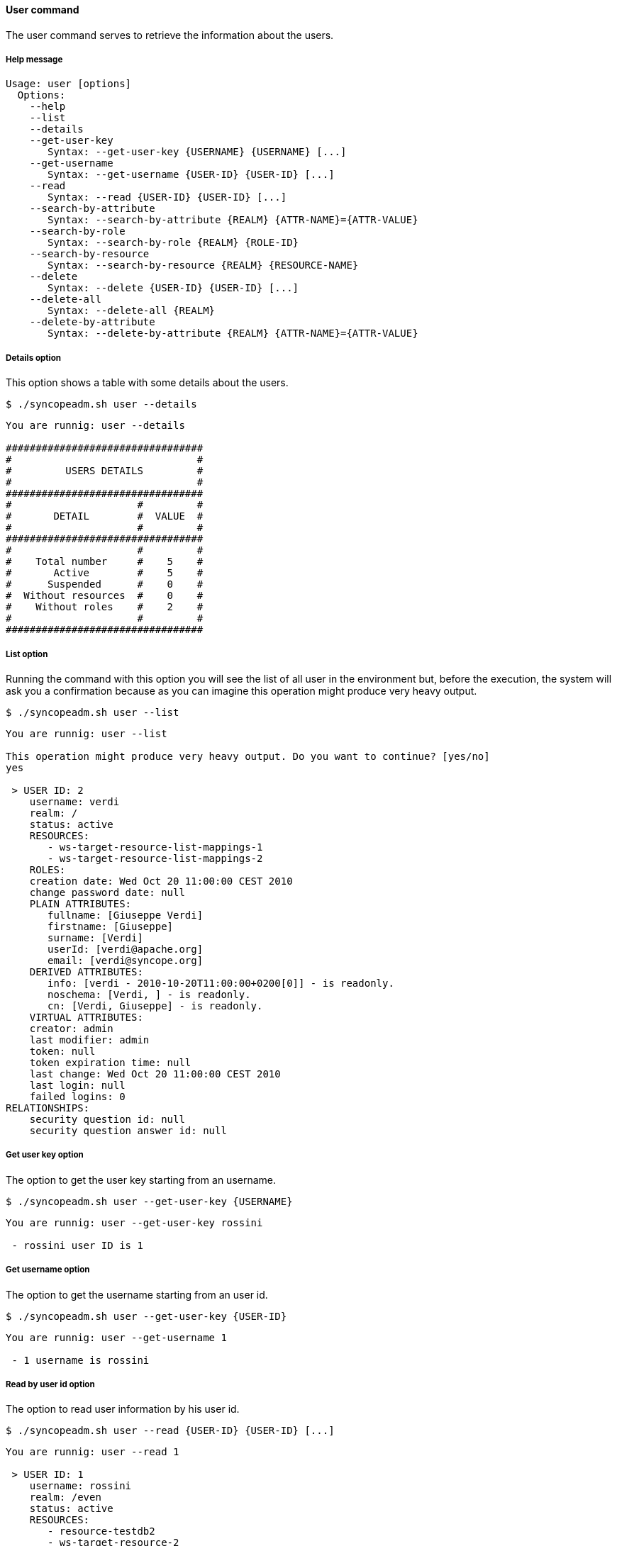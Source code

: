 //
// Licensed to the Apache Software Foundation (ASF) under one
// or more contributor license agreements.  See the NOTICE file
// distributed with this work for additional information
// regarding copyright ownership.  The ASF licenses this file
// to you under the Apache License, Version 2.0 (the
// "License"); you may not use this file except in compliance
// with the License.  You may obtain a copy of the License at
//
//   http://www.apache.org/licenses/LICENSE-2.0
//
// Unless required by applicable law or agreed to in writing,
// software distributed under the License is distributed on an
// "AS IS" BASIS, WITHOUT WARRANTIES OR CONDITIONS OF ANY
// KIND, either express or implied.  See the License for the
// specific language governing permissions and limitations
// under the License.
//

==== User command
The user command serves to retrieve the information about the users.

===== Help message
[source,bash]
----
Usage: user [options]
  Options:
    --help 
    --list 
    --details 
    --get-user-key
       Syntax: --get-user-key {USERNAME} {USERNAME} [...]
    --get-username
       Syntax: --get-username {USER-ID} {USER-ID} [...]
    --read 
       Syntax: --read {USER-ID} {USER-ID} [...]
    --search-by-attribute 
       Syntax: --search-by-attribute {REALM} {ATTR-NAME}={ATTR-VALUE}
    --search-by-role 
       Syntax: --search-by-role {REALM} {ROLE-ID}
    --search-by-resource 
       Syntax: --search-by-resource {REALM} {RESOURCE-NAME}
    --delete 
       Syntax: --delete {USER-ID} {USER-ID} [...]
    --delete-all 
       Syntax: --delete-all {REALM}
    --delete-by-attribute 
       Syntax: --delete-by-attribute {REALM} {ATTR-NAME}={ATTR-VALUE}
----

===== Details option
This option shows a table with some details about the users.

[source]
--
$ ./syncopeadm.sh user --details
--

[source]
--

You are runnig: user --details 

#################################
#                               #
#         USERS DETAILS         #
#                               #
#################################
#                     #         #
#       DETAIL        #  VALUE  #
#                     #         #
#################################
#                     #         #
#    Total number     #    5    #
#       Active        #    5    #
#      Suspended      #    0    #
#  Without resources  #    0    #
#    Without roles    #    2    #
#                     #         #
#################################

--

===== List option
Running the command with this option you will see the list of all user in the environment but, before the execution, 
the system will ask you a confirmation because as you can imagine this operation might produce very heavy output.

[source]
--
$ ./syncopeadm.sh user --list
--
[source]
--
You are runnig: user --list 

This operation might produce very heavy output. Do you want to continue? [yes/no]
yes

 > USER ID: 2
    username: verdi
    realm: /
    status: active
    RESOURCES: 
       - ws-target-resource-list-mappings-1
       - ws-target-resource-list-mappings-2
    ROLES: 
    creation date: Wed Oct 20 11:00:00 CEST 2010
    change password date: null
    PLAIN ATTRIBUTES: 
       fullname: [Giuseppe Verdi]
       firstname: [Giuseppe]
       surname: [Verdi]
       userId: [verdi@apache.org]
       email: [verdi@syncope.org]
    DERIVED ATTRIBUTES: 
       info: [verdi - 2010-10-20T11:00:00+0200[0]] - is readonly.
       noschema: [Verdi, ] - is readonly.
       cn: [Verdi, Giuseppe] - is readonly.
    VIRTUAL ATTRIBUTES: 
    creator: admin
    last modifier: admin
    token: null
    token expiration time: null
    last change: Wed Oct 20 11:00:00 CEST 2010
    last login: null
    failed logins: 0
RELATIONSHIPS:
    security question id: null
    security question answer id: null

--

===== Get user key option
The option to get the user key starting from an username.

[source]
--
$ ./syncopeadm.sh user --get-user-key {USERNAME}
--

[source]
--
You are runnig: user --get-user-key rossini 

 - rossini user ID is 1
--

===== Get username option
The option to get the username starting from an user id.

[source]
--
$ ./syncopeadm.sh user --get-user-key {USER-ID}
--

[source]
--
You are runnig: user --get-username 1 

 - 1 username is rossini
--

===== Read by user id option
The option to read user information by his user id.

[source]
--
$ ./syncopeadm.sh user --read {USER-ID} {USER-ID} [...]
--

[source]
--

You are runnig: user --read 1 

 > USER ID: 1
    username: rossini
    realm: /even
    status: active
    RESOURCES: 
       - resource-testdb2
       - ws-target-resource-2
    ROLES: 
       - Other
    creation date: Wed Oct 20 11:00:00 CEST 2010
    change password date: null
    PLAIN ATTRIBUTES: 
       type: [G]
       fullname: [Gioacchino Rossini]
       firstname: [Gioacchino]
       surname: [Rossini]
       userId: [rossini@apache.org]
       loginDate: [2009-05-26, 2010-05-26]
    DERIVED ATTRIBUTES: 
       info: [rossini - 2010-10-20[0]] - is readonly.
       noschema: [Rossini, ] - is readonly.
       cn: [Rossini, Gioacchino] - is readonly.
    VIRTUAL ATTRIBUTES: 
    creator: admin
    last modifier: admin
    token: null
    token expiration time: null
    last change: Wed Oct 20 11:00:00 CEST 2010
    last login: null
    failed logins: 0
RELATIONSHIPS:
    security question id: null
    security question answer id: null

--

===== Read by username option
The option to read user information by his username.

[source]
--
$ ./syncopeadm.sh user --read {USERNAME} {USERNAME} [...]
--

[source]
--

You are runnig: user --read rossini

 > USER ID: 1
    username: rossini
    realm: /even
    status: active
    RESOURCES: 
       - resource-testdb2
       - ws-target-resource-2
    ROLES: 
       - Other
    creation date: Wed Oct 20 11:00:00 CEST 2010
    change password date: null
    PLAIN ATTRIBUTES: 
       type: [G]
       fullname: [Gioacchino Rossini]
       firstname: [Gioacchino]
       surname: [Rossini]
       userId: [rossini@apache.org]
       loginDate: [2009-05-26, 2010-05-26]
    DERIVED ATTRIBUTES: 
       info: [rossini - 2010-10-20[0]] - is readonly.
       noschema: [Rossini, ] - is readonly.
       cn: [Rossini, Gioacchino] - is readonly.
    VIRTUAL ATTRIBUTES: 
    creator: admin
    last modifier: admin
    token: null
    token expiration time: null
    last change: Wed Oct 20 11:00:00 CEST 2010
    last login: null
    failed logins: 0
RELATIONSHIPS:
    security question id: null
    security question answer id: null

--

===== Search by attribute option
The option to searcn a list of users with a common attribute.

[source]
--
$ ./syncopeadm.sh user --search-by-attribute {REALM} {ATTR-NAME}={ATTR-VALUE}
--

For instance if you want to search the active users under the root realm:

[source]
--

You are runnig: user --search-by-attribute / status=active 

 > USER ID: 2
    username: verdi
    realm: /
    status: active
    RESOURCES: 
       - ws-target-resource-list-mappings-1
       - ws-target-resource-list-mappings-2
    ROLES: 
    creation date: Wed Oct 20 11:00:00 CEST 2010
    change password date: null
    PLAIN ATTRIBUTES: 
       fullname: [Giuseppe Verdi]
       firstname: [Giuseppe]
       surname: [Verdi]
       userId: [verdi@apache.org]
       email: [verdi@syncope.org]
    DERIVED ATTRIBUTES: 
       info: [verdi - 2010-10-20T11:00:00+0200[0]] - is readonly.
       noschema: [Verdi, ] - is readonly.
       cn: [Verdi, Giuseppe] - is readonly.
    VIRTUAL ATTRIBUTES: 
    creator: admin
    last modifier: admin
    token: null
    token expiration time: null
    last change: Wed Oct 20 11:00:00 CEST 2010
    last login: null
    failed logins: 0
RELATIONSHIPS:
    security question id: null
    security question answer id: null

 > USER ID: 3
    username: vivaldi
    realm: /
    status: active
    RESOURCES: 
       - ws-target-resource-delete
       - ws-target-resource-1
       - ws-target-resource-2
[...]
--

===== Search by role option
The option to searcn a list of users with a specified role.

[source]
--
$ ./syncopeadm.sh user --search-by-role {REALM} {ROLE-NAME}
--

[source]
--

You are runnig: user --search-by-role / Other 

 > USER ID: 1
    username: rossini
    realm: /even
    status: active
    RESOURCES: 
       - resource-testdb2
       - ws-target-resource-2
    ROLES: 
       - Other
    creation date: Wed Oct 20 11:00:00 CEST 2010
    change password date: null
    PLAIN ATTRIBUTES: 
       type: [G]
       fullname: [Gioacchino Rossini]
       firstname: [Gioacchino]
       surname: [Rossini]
       userId: [rossini@apache.org]
       loginDate: [2009-05-26, 2010-05-26]
    DERIVED ATTRIBUTES: 
       info: [rossini - 2010-10-20[0]] - is readonly.
       noschema: [Rossini, ] - is readonly.
       cn: [Rossini, Gioacchino] - is readonly.
    VIRTUAL ATTRIBUTES: 
    creator: admin
    last modifier: admin
    token: null
    token expiration time: null
    last change: Wed Oct 20 11:00:00 CEST 2010
    last login: null
    failed logins: 0
RELATIONSHIPS:
    security question id: null
    security question answer id: null

--

===== Search by resource option
The option to searcn a list of users with a specified resource.

[source]
--
$ ./syncopeadm.sh user --search-by-resource {REALM} {RESOURCE-NAME}
--

[source]
--

You are runnig: user --search-by-resource / ws-target-resource-2 

 > USER ID: 3
    username: vivaldi
    realm: /
    status: active
    RESOURCES: 
       - ws-target-resource-delete
       - ws-target-resource-1
       - ws-target-resource-2
    ROLES: 
    creation date: Wed Oct 20 11:00:00 CEST 2010
    change password date: null
    PLAIN ATTRIBUTES: 
       firstname: [Antonio]
       surname: [Vivaldi]
       fullname: [Antonio Vivaldi]
       userId: [vivaldi@apache.org]
       email: [vivaldi@syncope.org]
       type: [F]
    DERIVED ATTRIBUTES: 
       cn: [Vivaldi, Antonio] - is readonly.
       noschema: [Vivaldi, ] - is readonly.
       info: [vivaldi - 2010-10-20T11:00:00+0200[0]] - is readonly.
    VIRTUAL ATTRIBUTES: 
    creator: admin
    last modifier: admin
    token: null
    token expiration time: null
    last change: Wed Oct 20 11:00:00 CEST 2010
    last login: null
    failed logins: 0
RELATIONSHIPS:
    security question id: null
    security question answer id: null

 > USER ID: 1
    username: rossini
    realm: /even
    status: active
    RESOURCES: 
       - resource-testdb2
       - ws-target-resource-2
    ROLES: 
       - Other
    creation date: Wed Oct 20 11:00:00 CEST 2010
    change password date: null
    PLAIN ATTRIBUTES: 
       type: [G]
       fullname: [Gioacchino Rossini]
       firstname: [Gioacchino]
       surname: [Rossini]
       userId: [rossini@apache.org]
       loginDate: [2009-05-26, 2010-05-26]
    DERIVED ATTRIBUTES: 
       info: [rossini - 2010-10-20[0]] - is readonly.
       noschema: [Rossini, ] - is readonly.
       cn: [Rossini, Gioacchino] - is readonly.
    VIRTUAL ATTRIBUTES: 
    creator: admin
    last modifier: admin
    token: null
    token expiration time: null
    last change: Wed Oct 20 11:00:00 CEST 2010
    last login: null
    failed logins: 0
RELATIONSHIPS:
    security question id: null
    security question answer id: null

--

===== Delete option
The option to delete a specified user.

[source]
--
$ ./syncopeadm.sh user --delete {{USER-ID} {USER-ID} [...]
--

The delete option, as can be imagined, tries to remove a specified user.
[source]
--
 - User {USER-ID} successfully deleted
--

===== Delete by attribute option
The option to delete the users with a common attribute.

[source]
--
$ ./syncopeadm.sh user --delete-by-attribute {REALM} {ATTR-NAME}={ATTR-VALUE}
--

[source]
--
 You are runnig: user --delete-by-attribute / surname=Rossini 

 - Deleted users: 1
--

===== Delete all option
The option to delete all users of the realm passe as input.

[source]
--
$ ./syncopeadm.sh user --delete-all {REALM}
--

The delete option, as can be imagined, tries to remove every users under the passed realm.
[Note]
To run this operation the system asks you again the admin credential.

[source]
--
You are runnig: user --delete-all / 

Running this operation you will delete all the realm users managed by Syncope, are you sure? [yes/no]
yes

Username:
admin

Password:
password
Deleting process started

 - Deleted users: 2

#########################
#                       #
#   USERS NOT DELETED   #
#                       #
#########################
#           #           #
#  USER ID  #   CAUSE   #
#           #           #
#########################
#           #           #
#     5     #  FAILURE  #
#           #           #
#########################

--

As you can read the output is composed of two parts.
The first one is the number of deleted users; the second one is a table with the users (user id) don't removed.

To know the reason why the deletion failed you need to run the command with the standard delete option.

[source]
--
You are runnig: user --delete 5 

 - Error: GroupOwnership [6 director]
--